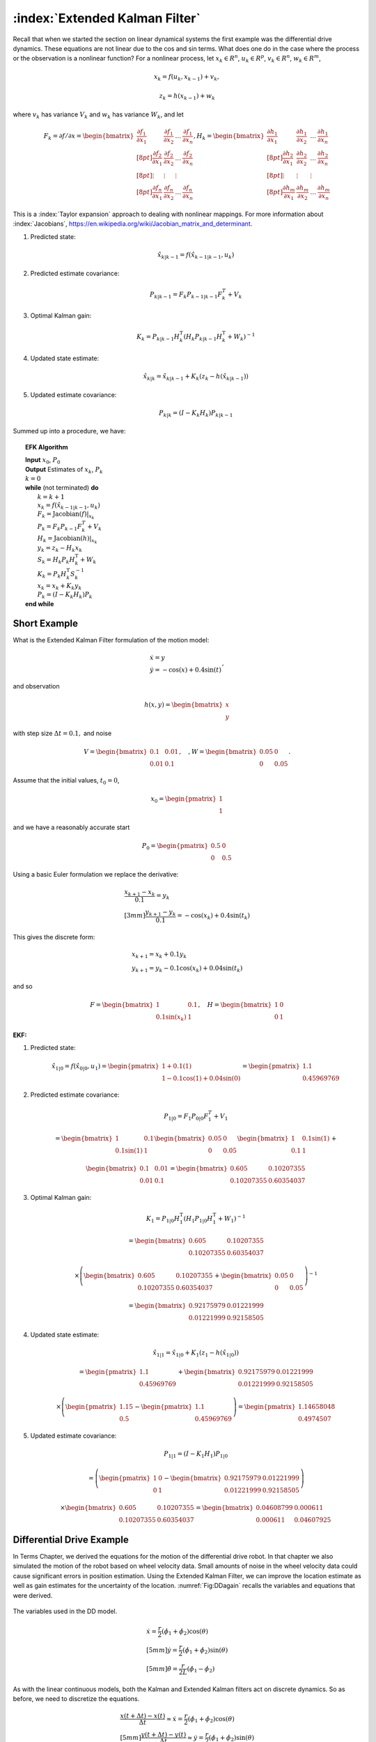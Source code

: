 :index:`Extended Kalman Filter`
--------------------------------

Recall that when we started the section on linear dynamical systems the
first example was the differential drive dynamics. These equations are
not linear due to the cos and sin terms. What does one do in the case
where the process or the observation is a nonlinear function? For a
nonlinear process, let :math:`x_k \in R^n`, :math:`u_k \in R^p`,
:math:`v_k  \in R^n`, :math:`w_k  \in R^m`,

.. math:: x_k = f(u_k,x_{k-1}) + v_k,

.. math:: z_k = h(x_{k-1})+w_k

where :math:`v_k` has variance :math:`V_k` and :math:`w_k` has variance
:math:`W_k`, and let

.. math::

   F_k = \partial f / \partial x = \displaystyle
     \begin{bmatrix} \frac{\partial f_1}{\partial x_1} & \frac{\partial f_1}{\partial x_2}  & \dots &
   \frac{\partial f_1}{\partial x_n}  \\[8pt]
   \frac{\partial f_2}{\partial x_1} & \frac{\partial f_2}{\partial x_2}  & \dots &
   \frac{\partial f_2}{\partial x_n}  \\[8pt] \vdots & \vdots & \vdots \\[8pt]
   \frac{\partial f_n}{\partial x_1} & \frac{\partial f_n}{\partial x_2}  & \dots &
   \frac{\partial f_n}{\partial x_n}  \end{bmatrix},
   \displaystyle H_k = \begin{bmatrix} \frac{\partial h_1}{\partial x_1} & \frac{\partial h_1}{\partial x_2}  & \dots &
   \frac{\partial h_1}{\partial x_n}  \\[8pt]
   \frac{\partial h_2}{\partial x_1} & \frac{\partial h_2}{\partial x_2}  & \dots &
   \frac{\partial h_2}{\partial x_n}  \\[8pt] \vdots & \vdots & \vdots \\[8pt]
   \frac{\partial h_m}{\partial x_1} & \frac{\partial h_m}{\partial x_2}  & \dots &
   \frac{\partial h_m}{\partial x_n}  \end{bmatrix}

This is a :index:`Taylor expansion` approach to dealing with nonlinear mappings.
For more information about :index:`Jacobians`,
https://en.wikipedia.org/wiki/Jacobian_matrix_and_determinant.

#. Predicted state:

   .. math:: \hat{x}_{k|k-1} = f(\hat{x}_{k-1|k-1}, u_{k})

#. Predicted estimate covariance:

   .. math:: P_{k|k-1} = F_{k} P_{k-1|k-1} F_{k}^{T} + V_{k}

#. Optimal Kalman gain:

   .. math::

      K_k = P_{k|k-1}H_k^\text{T}\left(H_k
      P_{k|k-1} H_k^\text{T} + W_k\right)^{-1}

#. Updated state estimate:

   .. math:: \hat{x}_{k|k} =\hat{x}_{k|k-1} + K_k \left(z_k - h(\hat{x}_{k|k-1})\right)

#. Updated estimate covariance:

   .. math::

      P_{k|k} =
        (I - K_k H_k) P_{k|k-1}

Summed up into a procedure, we have:

.. _extkalmanfilteralg:
.. topic::  EFK Algorithm

   | **Input** :math:`x_0`, :math:`P_0`
   | **Output** Estimates of :math:`x_k`, :math:`P_k`
   | :math:`k=0`
   | **while** (not terminated) **do**
   |    :math:`k=k+1`
   |    :math:`x_k = f(\hat{x}_{k-1|k-1}, u_{k})`
   |    :math:`F_k =  \mbox{Jacobian}(f)|_{x_k}`
   |    :math:`P_{k} = F_{k} P_{k-1} F_{k}^{T} + V_{k}`
   |    :math:`H_k = \mbox{Jacobian}(h)|_{x_k}`
   |    :math:`y_k = z_k - H_k x_{k}`
   |    :math:`S_k = H_k P_{k} H_k^\text{T} + W_k`
   |    :math:`K_k = P_{k}H_k^\text{T}S_k^{-1}`
   |    :math:`x_k =   x_{k} + K_k y_k`
   |    :math:`P_{k} = (I - K_k H_k) P_{k}`
   | **end while**


Short Example
~~~~~~~~~~~~~

What is the Extended Kalman Filter formulation of the motion model:

.. math:: \begin{array}{l}\dot{x} = y \\\dot{y} = -\cos(x) + 0.4\sin(t)\end{array},

and observation

.. math:: h(x,y) = \begin{bmatrix}x \\ y\end{bmatrix}

with step size :math:`\Delta t = 0.1,` and noise

.. math:: V = \begin{bmatrix} 0.1&0.01\\0.01& 0.1\end{bmatrix}, \quad , W = \begin{bmatrix} 0.05&0\\0& 0.05\end{bmatrix}.

Assume that the initial values, :math:`t_0 = 0`,

.. math:: x_0 = \begin{pmatrix} 1 \\ 1 \end{pmatrix}

and we have a reasonably accurate start

.. math:: P_0 = \begin{pmatrix} 0.5 & 0 \\ 0 & 0.5   \end{pmatrix}

Using a basic Euler formulation we replace the derivative:

.. math::

   \begin{array}{l}\displaystyle\frac{x_{k+1} - x_k}{0.1} = y_k \\[3mm]
   \displaystyle\frac{y_{k+1} - y_k}{0.1} = -\cos(x_k) + 0.4\sin(t_k)\end{array}

This gives the discrete form:

.. math:: \begin{array}{l}x_{k+1} = x_k + 0.1 y_k \\y_{k+1} = y_k -0.1\cos(x_k) + 0.04\sin(t_k)\end{array}

and so

.. math::

   F = \begin{bmatrix} 1 & 0.1 \\ 0.1\sin(x_k) & 1 \end{bmatrix},  \quad
   H = \begin{bmatrix} 1 & 0 \\ 0 & 1 \end{bmatrix}

| **EKF:**

#. Predicted state:

   .. math:: \hat{x}_{1|0} = f(\hat{x}_{0|0}, u_{1})  =\begin{pmatrix} 1+0.1(1) \\ 1 - 0.1\cos(1) + 0.04\sin(0) \end{pmatrix} =   \begin{pmatrix} 1.1 \\ 0.45969769\end{pmatrix}

#. Predicted estimate covariance:

   .. math:: P_{1|0} = F_{1} P_{0|0} F_{1}^{T} + V_{1}

   .. math:: =  \begin{bmatrix} 1 & 0.1 \\ 0.1\sin(1) & 1 \end{bmatrix}   \begin{bmatrix} 0.05 & 0 \\ 0 & 0.05   \end{bmatrix} \begin{bmatrix} 1 & 0.1\sin(1) \\ 0.1 & 1 \end{bmatrix} +


   .. math::

      \begin{bmatrix} 0.1&0.01\\0.01& 0.1\end{bmatrix}
      =  \begin{bmatrix} 0.605   &    0.10207355 \\
       0.10207355  &  0.60354037 \end{bmatrix}

#. Optimal Kalman gain:

   .. math::

      K_1 = P_{1|0}H_1^\text{T}\left(H_1
      P_{1|0} H_1^\text{T} + W_1\right)^{-1}

   .. math::

      =  \begin{bmatrix} 0.605   &    0.10207355 \\
       0.10207355  &  0.60354037 \end{bmatrix}

   .. math::

      \times \left(  \begin{bmatrix} 0.605   &    0.10207355 \\
       0.10207355  &  0.60354037 \end{bmatrix}  + \begin{bmatrix} 0.05&0\\0& 0.05\end{bmatrix}\right)^{-1}

   .. math::

      = \begin{bmatrix} 0.92175979 & 0.01221999 \\
              0.01221999 &  0.92158505 \end{bmatrix}

#. Updated state estimate:

   .. math:: \hat{x}_{1|1} =\hat{x}_{1|0} + K_1 \left(z_1 - h(\hat{x}_{1|0})\right)

   .. math::

      =\begin{pmatrix} 1.1 \\ 0.45969769\end{pmatrix} + \begin{bmatrix} 0.92175979 & 0.01221999 \\
              0.01221999 &  0.92158505 \end{bmatrix}

   .. math::

      \times \left(\begin{pmatrix}1.15 \\ 0.5\end{pmatrix} -  \begin{pmatrix} 1.1 \\ 0.45969769 \end{pmatrix} \right)
        =  \begin{pmatrix} 1.14658048 \\ 0.4974507 \end{pmatrix}

#. Updated estimate covariance:

   .. math::

      P_{1|1} =
        (I - K_1 H_1) P_{1|0}

   .. math::

      = \left( \begin{pmatrix}1&0\\0&1\end{pmatrix} -  \begin{bmatrix} 0.92175979 & 0.01221999 \\
              0.01221999 &  0.92158505 \end{bmatrix}\right)

   .. math::

      \times \begin{bmatrix} 0.605   &    0.10207355 \\
       0.10207355  &  0.60354037 \end{bmatrix} =
      \begin{bmatrix} 0.04608799&  0.000611 \\
              0.000611  &  0.04607925 \end{bmatrix}

Differential Drive Example
~~~~~~~~~~~~~~~~~~~~~~~~~~

In Terms Chapter, we derived the equations
for the motion of the differential drive robot. In that chapter we also
simulated the motion of the robot based on wheel velocity data. Small
amounts of noise in the wheel velocity data could cause significant
errors in position estimation. Using the Extended Kalman Filter, we can
improve the location estimate as well as gain estimates for the
uncertainty of the location. :numref:`Fig:DDagain`
recalls the variables and equations that were derived.

.. _`Fig:DDagain`:
.. figure:: AdvFilteringFigures/dddim.*
   :width: 20%
   :align: center

   The variables used in the DD model.

.. math::

   \begin{array}{l}
    \dot{x} = \frac{r}{2} (\dot{\phi_1}+\dot{\phi_2})\cos(\theta) \\[5mm]
   \dot{y} = \frac{r}{2} (\dot{\phi_1}+\dot{\phi_2})\sin(\theta) \\[5mm]
   \dot{\theta} = \frac{r}{2L} (\dot{\phi_1}-\dot{\phi_2})
   \end{array}

As with the linear continuous models, both the Kalman and Extended
Kalman filters act on discrete dynamics. So as before, we need to
discretize the equations.

.. math::

   \begin{array}{l}
   \displaystyle \frac{x(t+\Delta t) - x(t)}{\Delta t}\approx \dot{x} = \frac{r}{2} (\dot{\phi_1}+\dot{\phi_2})\cos(\theta) \\[5mm]
   \displaystyle \frac{y(t+\Delta t) - y(t)}{\Delta t}\approx \dot{y} = \frac{r}{2} (\dot{\phi_1}+\dot{\phi_2})\sin(\theta) \\[5mm]
   \displaystyle \frac{\theta (t+\Delta t) - \theta (t)}{\Delta t}\approx \dot{\theta} = \frac{r}{2L} (\dot{\phi_1}-\dot{\phi_2})
   \end{array}

The discretized variables are

.. math::

   t_k \equiv k\Delta t, \quad t_{k+1} = (k+1)\Delta t

.. math::

   x_k \equiv x(t_k), \quad y_k \equiv y(t_k)

.. math::

   \omega_{1, k}\equiv \dot{\phi}_{1}(t_k),  \quad
   \omega_{2, k}\equiv \dot{\phi}_{2}(t_k)

The discrete approximations to the differential drive equations are:

.. math::

   \begin{array}{l}
   \displaystyle x_{k+1} = x_k + \frac{r\Delta t}{2} (\omega_{1, k}+\omega_{2, k})\cos(\theta_k) \\[2mm]
   \displaystyle y_{k+1} = y_k + \frac{r\Delta t}{2} (\omega_{1, k}+\omega_{2, k})\sin(\theta_k) \\[2mm]
   \displaystyle \theta_{k+1} = \theta_k + \frac{r\Delta t}{2L} (\omega_{1, k}-\omega_{2, k})
   \end{array}

The next step is to linearize the process dynamics. This means that we
must compute the matrix :math:`F` from the nonlinear model :math:`f`.

.. math::

   x_k = \begin{bmatrix} x_k \\ y_k \\ \theta_k \end{bmatrix}, \quad
   u_k = \begin{bmatrix} \omega_{1, k} \\ \omega_{2, k}\end{bmatrix},

.. math::

   f(x_k,u_k) = \begin{bmatrix}
                  x_k + \frac{r\Delta t}{2} (\omega_{1, k}+\omega_{2, k})\cos(\theta_k) \\[3mm]
   y_k + \frac{r\Delta t}{2} (\omega_{1, k}+\omega_{2, k})\sin(\theta_k) \\[3mm]
   \theta_k + \frac{r\Delta t}{2L} (\omega_{1, k}-\omega_{2, k})
                \end{bmatrix}

.. math::

   \displaystyle F_k =
   \begin{bmatrix} \displaystyle  \frac{\partial f_1}{\partial x_1} & \displaystyle  \frac{\partial f_1}{\partial x_2}  &
   \displaystyle \frac{\partial f_1}{\partial x_3}  \\[5pt]
   \displaystyle  \frac{\partial f_2}{\partial x_1} & \displaystyle \frac{\partial f_2}{\partial x_2}  &
   \displaystyle \frac{\partial f_2}{\partial x_3}  \\[5pt]
   \displaystyle  \frac{\partial f_3}{\partial x_1} & \displaystyle \frac{\partial f_3}{\partial x_2}  &
   \displaystyle \frac{\partial f_3}{\partial x_3}  \end{bmatrix}
   \displaystyle  = \begin{bmatrix} 1 & 0  &
   -\frac{r\Delta t}{2} (\omega_{1, k}+\omega_{2, k})\sin(\theta_k)  \\[5pt]
   0 & 1  &
   \frac{r\Delta t}{2} (\omega_{1, k}+\omega_{2, k})\cos(\theta_k)  \\[5pt]
   0 & 0  & 1  \end{bmatrix}

Assume that you start the robot with pose :math:`[0,0,0]` and you know
this is exact so

.. math:: P_{0|0} = \begin{bmatrix} 0 & 0 & 0\\ 0 & 0 & 0 \\ 0 & 0 & 0 \end{bmatrix}.

Let the process noise and measurement noise covariances be

.. math::

   V = \begin{bmatrix} 0.2 & 0.01 & 0.1 \\ 0.01 & 0.2 & 0.01  \\ 0.1 & 0.01 & 0.3 \end{bmatrix},~~~
   W = \begin{bmatrix} 0.25 & 0 & 0.1 \\ 0 & 0.25 & 0.1  \\ 0.1 & 0.1 & 0.4 \end{bmatrix}

and the control inputs be :math:`\omega_{1,0} = 1`,
:math:`\omega_{2,0} = 2`. Take :math:`\Delta t = 0.1`, :math:`r=4`,
:math:`L = 6`.

Take

.. math::

   h_k(x_k) = \begin{bmatrix} x_k \\ y_k \\ \theta_k \end{bmatrix}, \quad
   H_k = \begin{bmatrix} 1 & 0  & 0  \\
   0 & 1  & 0  \\
   0 & 0  & 1  \end{bmatrix}

and so we plug in :math:`H` into our process and express:

#. :math:`\hat{x}_{k|k-1} = f(\hat{x}_{k-1|k-1}, u_{k})`

#. :math:`P_{k|k-1} = F_{k} P_{k-1|k-1} F_{k}^{T} + V_{k}`

#. :math:`K_k = P_{k|k-1}\left(
   P_{k|k-1} + W_k\right)^{-1}`

#. :math:`\hat{x}_{k|k} =\hat{x}_{k|k-1} + K_k \left(z_k - \hat{x}_{k|k-1}\right)`

#. :math:`P_{k|k} =   (I - K_k ) P_{k|k-1}`

Note that the steps above ONLY apply to when you can observe all three
variables making :math:`H` the identity matrix.

.. math::

   \hat{x}_{1|0} = f(\hat{x}_{0|0}, u_{0}) =
   \begin{pmatrix}
    \frac{4(0.1)}{2} (1+2)\cos(0) \\[5mm]
    \frac{4(0.1)}{2} (1+2)\sin(0) \\[5mm]
    \frac{4(0.1)}{12} (1-2)
   \end{pmatrix}
   =
   \begin{pmatrix}
    0.6 \\[5mm]
    0 \\[5mm]
   -0.333
   \end{pmatrix}

.. math::

   F = \begin{bmatrix} 1 & 0  &
   -\frac{r\Delta t}{2} (\omega_{1, k}+\omega_{2, k})\sin(\theta_k)  \\[8pt]
   0 & 1  &
   \frac{r\Delta t}{2} (\omega_{1, k}+\omega_{2, k})\cos(\theta_k)  \\[8pt]
   0 & 0  & 1  \end{bmatrix} =
   \begin{bmatrix} 1 & 0  &
   0  \\
   0 & 1  &
   0.6  \\
   0 & 0  & 1  \end{bmatrix}

so ...

.. math::

   P_{1|0} = \begin{bmatrix} 1 & 0  &
   0  \\
   0 & 1  &
   0.6  \\
   0 & 0  & 1  \end{bmatrix}
   \begin{bmatrix} 0 & 0 & 0\\ 0 & 0 & 0 \\ 0 & 0 & 0 \end{bmatrix}
   \begin{bmatrix} 1 & 0  &
   0  \\
   0 & 1  &
   0 \\
   0 & 0.6  & 1  \end{bmatrix}
   +
   \begin{bmatrix} 0.2 & 0.01 & 0.1 \\ 0.01 & 0.2 & 0.01  \\ 0.1 & 0.01 & 0.3 \end{bmatrix}

.. math:: =  \begin{bmatrix} 0.2 & 0.01 & 0.1 \\ 0.01 & 0.2 & 0.01  \\ 0.1 & 0.01 & 0.3 \end{bmatrix}

.. math::

   K = \begin{bmatrix} 0.2 & 0.01 & 0.1 \\ 0.01 & 0.2 & 0.01  \\ 0.1 & 0.01 & 0.3 \end{bmatrix}
   \left[ \begin{bmatrix} 0.2 & 0.01 & 0.1 \\ 0.01 & 0.2 & 0.01  \\ 0.1 & 0.01 & 0.3 \end{bmatrix} +
   \begin{bmatrix} 0.25 & 0 & 0.1 \\ 0 & 0.25 & 0.1  \\ 0.1 & 0.1 & 0.4 \end{bmatrix}
   \right]^{-1}


.. math::

   = \begin{bmatrix} 0.2 & 0.01 & 0.1 \\ 0.01 & 0.2 & 0.01  \\ 0.1 & 0.01 & 0.3 \end{bmatrix}
   \begin{bmatrix}  2.552 & 0.126 & -0.749 \\
    0.126 & 2.317 & -0.400 \\
   -0.749& -0.400 & 1.705
   \end{bmatrix}

.. math::

   =
   \begin{bmatrix}
   0.437 & 0.008 & 0.017\\
    0.043 & 0.461 & -0.070\\
    0.032 & -0.084 & 0.433
   \end{bmatrix}

Assume we have the observation: :math:`z_k = [0.5, 0.025, -0.3]^T` then
the innovation

.. math:: z_k - \hat{x}_{k|k-1} = \begin{pmatrix}-.1\\ 0.025\\ 0.033\end{pmatrix}

So,

.. math:: \hat{x}_{1|1} = \hat{x}_{1|0} + K_k \left(z_k - \hat{x}_{k|k-1}\right)

.. math::

   =
   \begin{pmatrix}
    0.6 \\
    0 \\
   -0.333
   \end{pmatrix}
   +
   \begin{bmatrix}
   0.437 & 0.008 & 0.017\\
    0.043 & 0.461 & -0.070\\
    0.032 & -0.084 & 0.433
   \end{bmatrix}
   \begin{pmatrix}
    -0.1\\
    0.025 \\
   0.033
   \end{pmatrix}

.. math::

   \hat{x}_{1|1}
   =
   \begin{pmatrix}
   0.557\\
    0.005\\
    -0.324
   \end{pmatrix}

.. math::

   P_{1|1} = (I - K ) P_{1|0} =
   \begin{bmatrix}
   0.563 & -0.008 & -0.017\\
    -0.043 & 0.539 & 0.070\\
    -0.032 & 0.084 & 0.567
   \end{bmatrix}
   \begin{bmatrix}
   0.2 & 0.01 & 0.1 \\
   0.01 & 0.2 & 0.01  \\
   0.1 & 0.01 & 0.3
   \end{bmatrix}

.. math::

   P_{1|1}
   =
   \begin{bmatrix}
   0.111& 0.004& 0.051\\
   0.004& 0.108& 0.022\\
   0.051& 0.022& 0.168
   \end{bmatrix}

EKF Python Example
~~~~~~~~~~~~~~~~~~~~

We will take a similar setup as before, with a few values modified, and
generate the Python code required. For this simulation, we place the
noise only in the process equations and the observation. It is also
reasonable to consider placing the noise in the control inputs as well.
Assume that you start the robot with pose :math:`[0,0,0]` and you know
this is exact so

.. math:: P_{0|0} = \begin{bmatrix} 0 & 0 & 0\\ 0 & 0 & 0 \\ 0 & 0 & 0 \end{bmatrix}.

Let the process noise and measurement noise covariances be

.. math::

   V = \begin{bmatrix} 0.025^2 & 0 & 0 \\ 0 & 0.025^2& 0  \\ 0 & 0 & 0.025^2\end{bmatrix},~~~
   W = \begin{bmatrix} 0.85^2 & 0 & 0 \\ 0 & 0.85^2 & 0  \\ 0 & 0 & 0.85^2 \end{bmatrix}

and the control inputs be :math:`\omega_1 = 1.5\sin(t/10)`,
:math:`\omega_2 = \cos(t/10)`. Take :math:`\Delta t = 0.1`, :math:`r=4`,
:math:`L = 6`, and

.. math::

   h_k(x_k) = \begin{bmatrix} x_k \\ y_k \\ \theta_k \end{bmatrix}, \quad
   H_k = \begin{bmatrix} 1 & 0  & 0  \\
   0 & 1  & 0  \\
   0 & 0  & 1  \end{bmatrix}

To create the observation data we have a simulation:

::

    N = 100
    mu1, sigma1 = 0.0, 0.025
    mu2, sigma2 = 0.0, 0.85
    var1 = sigma1*sigma1
    var2 = sigma2*sigma2
    dt = 0.1
    r = 4
    dd = r*dt/2.0
    L = 6
    x = np.zeros((N,3))
    z = np.zeros((N,3))
    t = np.linspace(0, 10, 100)
    w1 = 1.5*np.sin(t)
    w2 = 1.0*np.cos(t)


    k = 1
    while (k<N):
      q = np.random.normal(mu1,sigma1,3)
      r = np.random.normal(mu2,sigma2, 3)
      x[k,0] = x[k-1,0] + dd*(w1[k]+w2[k])*cos(x[k-1,2]) + q[0]
      x[k,1] = x[k-1,1] + dd*(w1[k]+w2[k])*sin(x[k-1,2]) + q[1]
      x[k,2] = x[k-1,2] + dd*(w1[k]-w2[k])/L + q[2]
      z[k,0] = x[k,0] + r[0]
      z[k,1] = x[k,1] + r[1]
      z[k,2] = x[k,2] + r[2]
      k = k+1

The code to implement the Extended Kalman Filter is very similar to the
regular Kalman filter. The only difference is the inclusion of the
Jacobians for the process and observations. The observation is a linear
relation, so we just use the Jacobian from the last example. The first
plot the code generates is the time plots of simulation pose (blue
line), observation of the pose (red dots) and the pose estimate via
Kalman (green dots). The second plot is a workspace domain plot of
:math:`x` values against :math:`y` values, with :math:`\theta` ignored.

::

    H = np.array([[1,0,0],[0,1,0],[0,0,1]])
    HT = H.T
    V = np.array([[var1,0,0],[0,var1,0],[0,0,var1]])
    W = np.array([[var2,0,0],[0,var2,0],[0,0,var2]])
    P = np.zeros((N,3,3))
    xf = np.zeros((N,3))
    xp = np.zeros(3)
    sp = np.zeros(3)

    k = 1
    while (k<N):
      xp[0] = xf[k-1,0] + dd*(w1[k]+w2[k])*cos(xf[k-1,2])
      xp[1] = xf[k-1,1] + dd*(w1[k]+w2[k])*sin(xf[k-1,2])
      xp[2] = xf[k-1,2] + dd*(w1[k]-w2[k])/L
      F1 = [1.0,0.0, -dd*(w1[k]+w2[k])*sin(xf[k-1,2])]
      F2 =[0,1,dd*(w1[k]+w2[k])*cos(xf[k-1,2])]
      F = np.array([F1,F2,[0,0,1]])
      FT = F.T
      pp = np.dot(F,np.dot(P[k-1],FT)) + V
      y = z[k] - np.dot(H,xp)
      S = np.dot(H,np.dot(pp,HT)) + W
      SI = linalg.inv(S)
      kal = np.dot(pp,np.dot(HT,SI))
      xf[k] = xp + np.dot(kal,y)
      P[k] = pp - np.dot(kal,np.dot(H,pp))
      k = k+1

    t = np.arange(0,N,1)
    plt.plot(t, x, 'b-', t,z,'r.', t, xf,'go')
    plt.show()

    plt.plot(x[:,0], x[:,1], 'b-',z[:,0], z[:,1] ,'r.', xf[:,0], xf[:,1],'go')
    plt.show()



.. figure:: AdvFilteringFigures/extendedkalmanfilter1.*
   :width: 60%
   :align: center

   The Extended Kalman Filter applied to the motion of a differential
   drive robot. Domain axis is time and vertical axis are the state
   variables. The simulation pose is given by the blue line, the
   observation of the pose given by the red dots and the pose estimate
   is given by the green dots.


.. figure:: AdvFilteringFigures/extendedkalmanfilter2.*
   :width: 60%
   :align: center

   The Extended Kalman Filter applied to the motion of a differential
   drive robot. This figure plots the :math:`y` state variable against
   the :math:`x` state variable with :math:`\theta` ignored. The
   simulation pose is given by the blue line, the observation of the
   pose given by the red dots and the pose estimate is given by the
   green dots.

Mecanum EKF Example
~~~~~~~~~~~~~~~~~~~

Developing the Extended Kalman Filter for the Mecanum drive is
basically the same process. The only thing to derive is the matrix
:math:`F`. Recalling   :eq:`meccanumDFK`:


  .. math::

     \begin{bmatrix} x_{k+1}\\[3mm] y_{k+1}\\[3mm] \theta_{k+1} \end{bmatrix}
     =   \begin{bmatrix} x_{k}\\[3mm] y_{k}\\[3mm] \theta_{k} \end{bmatrix} +
     \frac{ r\Delta t }{4} \begin{bmatrix} A\cos(\theta_{k})  - B \sin(\theta_{k})   \\[3mm]
     A\sin(\theta_{k})  + B \cos(\theta_{k})                     \\[3mm]
                                 \frac{2}{(L_1+L_2) } C
              \end{bmatrix}

where
:math:`A = \left( \omega_{FL,k} + \omega_{FR,k} + \omega_{BL,k} + \omega_{BR,k} \right)`,
:math:`B = \left(-\omega_{FL,k} + \omega_{FR,k} + \omega_{BL,k} - \omega_{BR,k}  \right)`,
and
:math:`C =  \left( -\omega_{FL,k} + \omega_{FR,k} - \omega_{BL,k} +\omega_{BR,k} \right)`.
If we define
:math:`\xi_k = \left( x_{k} , y_{k} , \theta_{k} \right)^T`,
:math:`u_k =\left(  \omega_{FL,k} , \omega_{FR,k} , \omega_{BL,k} ,\omega_{BR,k} \right)^T`
and reduce the :math:`k` index by one, then the process can be written
compactly as

.. math:: \xi_{k} = f(\xi_{k-1}, u_k) .

Computing the Jacobian of :math:`f`:

.. math::

   F = \begin{bmatrix} 1 & 0 & \frac{ r\Delta t }{4}  \left[ - A\sin(\theta_{k-1})  - B\cos(\theta_{k-1})  \right] \\[3mm]
   0 & 1 & \frac{ r\Delta t }{4}  \left[ A \cos(\theta_{k-1})  - B \sin(\theta_{k-1})  \right] \\[3mm]
   0 & 0 & 1
   \end{bmatrix} .

The rest of the process is identical to the differential drive examples.

Process Noise
~~~~~~~~~~~~~

We return to our original nonlinear process,

.. math:: x_k = f(u_k,x_{k-1}) + v_k,

.. math:: z_k = h(x_{k-1})+w_k

where, :math:`x_k \in R^n`, :math:`u_k \in R^p`, :math:`v_k  \in R^n`,
:math:`w_k  \in R^m`, :math:`v_k` has variance :math:`V_k` and
:math:`w_k` has variance :math:`W_k`, and let

.. math::

   \displaystyle F_k =
     \begin{bmatrix} \frac{\partial f_1}{\partial x_1} & \frac{\partial f_1}{\partial x_2}  & \dots &
   \frac{\partial f_1}{\partial x_n}  \\[8pt]
   \frac{\partial f_2}{\partial x_1} & \frac{\partial f_2}{\partial x_2}  & \dots &
   \frac{\partial f_2}{\partial x_n}  \\[8pt] \vdots & \vdots & \vdots \\[8pt]
   \frac{\partial f_n}{\partial x_1} & \frac{\partial f_n}{\partial x_2}  & \dots &
   \frac{\partial f_n}{\partial x_n}  \end{bmatrix},
   \displaystyle H_k = \begin{bmatrix} \frac{\partial h_1}{\partial x_1} & \frac{\partial h_1}{\partial x_2}  & \dots &
   \frac{\partial h_1}{\partial x_n}  \\[8pt]
   \frac{\partial h_2}{\partial x_1} & \frac{\partial h_2}{\partial x_2}  & \dots &
   \frac{\partial h_2}{\partial x_n}  \\[8pt] \vdots & \vdots & \vdots \\[8pt]
   \frac{\partial h_m}{\partial x_1} & \frac{\partial h_m}{\partial x_2}  & \dots &
   \frac{\partial h_m}{\partial x_n}  \end{bmatrix}

How to model the noise? The noise in the controls is the input and it
drives the process noise. We assume here that we are going to gain all
of our noise from the control noise and develop the model. We first
assume that the control noise is drawn from a zero mean normal
distribution with a covariance matrix :math:`R_k`: :math:`N(0,R_k)`. We
also assume that the process noise depends on control noise:
:math:`f(u_k + N(0,R_k) ,x_k)` . The details are outside the scope of
this text, but we have that a change of coordinates can relate the
resulting process noise :math:`V_k` to control noise :math:`R_k`. The
transformation that relates the noise term :math:`V_k` to the covariance
:math:`R_k` is

.. math:: V_k = G_k R_k G_k^T

where :math:`G_k` is the Jacobian of :math:`g_k` with respect to the
control variables.

.. math::

   \displaystyle G_k =
     \begin{bmatrix} \frac{\partial g_1}{\partial u_1} & \frac{\partial g_1}{\partial u_2}  & \dots &
   \frac{\partial g_1}{\partial u_p}  \\[8pt]
   \frac{\partial g_2}{\partial u_1} & \frac{\partial g_2}{\partial u_2}  & \dots &
   \frac{\partial g_2}{\partial u_p}  \\[8pt] \vdots & \vdots & \vdots \\[8pt]
   \frac{\partial g_n}{\partial u_1} & \frac{\partial g_n}{\partial u_2}  & \dots &
   \frac{\partial g_n}{\partial u_p}  \end{bmatrix}

**Example with the DD model:** The linearization of :math:`g` with
respect to the control:

.. math::

   G =  \frac{\partial g}{\partial u_{k}}=
     \left( \begin{array}{cc}\displaystyle\frac{r\Delta
         t}{2}\cos\theta_k& \displaystyle\frac{r\Delta
       t}{2}\cos\theta_k\\[8pt]\displaystyle\frac{r\Delta
       t}{2}\sin\theta_k& \displaystyle\frac{r\Delta
       t}{2}\sin\theta_k \\[8pt]
     \displaystyle\frac{r\Delta
       t}{2L}& -\displaystyle\frac{r\Delta
       t}{2L} \end{array}\right)

We can map the control noise into process space via

.. math::

   V_k =
   \begin{pmatrix}
   \displaystyle\frac{r\Delta t}{2}\cos\theta_k& \displaystyle\frac{r\Delta t}{2}\cos\theta_k\\[8pt]
   \displaystyle\frac{r\Delta t}{2}\sin\theta_k& \displaystyle\frac{r\Delta  t}{2}\sin\theta_k \\[8pt]
     \displaystyle\frac{r\Delta t}{2L}& -\displaystyle\frac{r\Delta t}{2L}
     \end{pmatrix}
   \begin{pmatrix}
   \sigma_1^2 & 0 \\[8pt]
   0 & \sigma_2^2
   \end{pmatrix}
   \begin{pmatrix}
   \displaystyle\frac{r\Delta t}{2}\cos\theta_k & \displaystyle\frac{r\Delta t}{2}\sin\theta_k & \displaystyle\frac{r\Delta t}{2L} \\[8pt]
   \displaystyle \frac{r\Delta t}{2}\cos\theta_k &\displaystyle \frac{r\Delta  t}{2}\sin\theta_k & -\displaystyle\frac{r\Delta t}{2L}
   \end{pmatrix}
